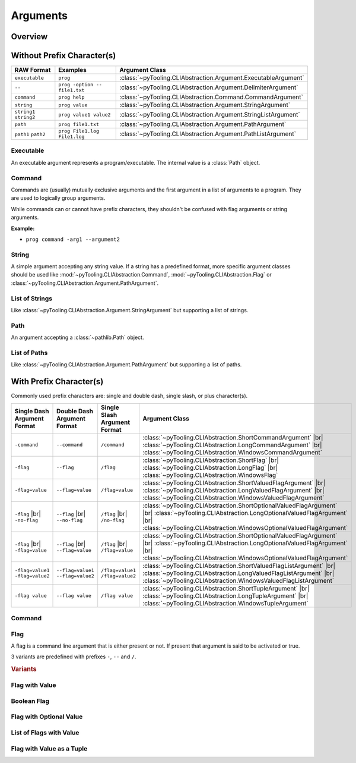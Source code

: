 .. _ARG:

Arguments
#########

.. _ARG:Overview:

Overview
********

.. mermaid::

   graph LR;
     CLA[CommandLineArgument]
     style CLA stroke-dasharray: 5 5

     EA[ExecutableArgument]

     NA[NamedArgument]
     style NA stroke-dasharray: 5 5

     VA[ValuedArgument]
     style VA stroke-dasharray: 5 5

     NVA[NamedAndValuedArgument]
     style NVA stroke-dasharray: 5 5

     BF[BooleanFlag]
     style NVA stroke-dasharray: 5 5

     NTA[NamedTupledArgument]
     style NTA stroke-dasharray: 5 5

     NKVPA[NamedKeyValuePairsArgument]
     style NKVPA stroke-dasharray: 5 5

     CLA ----> EA
     CLA --> NA
     CLA --> VA
     NA --> NVA
     VA --> NVA
     NA --> BF
     VA --> BF
     NA --> NTA
     VA --> NTA
     NA --> NKVPA
     VA --> NKVPA

     CA["<b>CommandArgument</b><br/><div style='font-family: monospace'>command</div>"]
     FA[FlagArgument]
     style FA stroke-dasharray: 5 5

     NA ---> CA
     NA ---> FA

     SA["<b>StringArgument</b><br/><div style='font-family: monospace'>value</div>"]
     SLA["<b>StringListArgument</b><br/><div style='font-family: monospace'>value1 value2</div>"]
     PA["<b>PathArgument</b><br/><div style='font-family: monospace'>file1.txt</div>"]
     PLA["<b>PathListArgument</b><br/><div style='font-family: monospace'>file1.txt file2.txt</div>"]

     VA ---> SA
     VA ---> SLA
     VA ---> PA
     VA ---> PLA

     NVFA["<b>NamedAndValuedFlagArgument</b><br/><div style='font-family: monospace'>output=file.txt</div>"]
     style NVFA stroke-dasharray: 5 5
     NOVFA["<b>NamedAndOptionalValuedFlagArgument</b><br/><div style='font-family: monospace'>output=file.txt</div>"]
     style NOVFA stroke-dasharray: 5 5

     NVA --> NVFA
     NVA --> NOVFA


.. _ARG:WithPrefix:

Without Prefix Character(s)
***************************

+--------------------------+--------------------------------+-------------------------------------------------------------------+
| **RAW Format**           | **Examples**                   | **Argument Class**                                                |
+--------------------------+--------------------------------+-------------------------------------------------------------------+
| ``executable``           | ``prog``                       | :class:`~pyTooling.CLIAbstraction.Argument.ExecutableArgument`    |
+--------------------------+--------------------------------+-------------------------------------------------------------------+
| ``--``                   | ``prog -option -- file1.txt``  | :class:`~pyTooling.CLIAbstraction.Argument.DelimiterArgument`     |
+--------------------------+--------------------------------+-------------------------------------------------------------------+
| ``command``              | ``prog help``                  | :class:`~pyTooling.CLIAbstraction.Command.CommandArgument`        |
+--------------------------+--------------------------------+-------------------------------------------------------------------+
| ``string``               | ``prog value``                 | :class:`~pyTooling.CLIAbstraction.Argument.StringArgument`        |
+--------------------------+--------------------------------+-------------------------------------------------------------------+
| ``string1`` ``string2``  | ``prog value1 value2``         | :class:`~pyTooling.CLIAbstraction.Argument.StringListArgument`    |
+--------------------------+--------------------------------+-------------------------------------------------------------------+
| ``path``                 | ``prog file1.txt``             | :class:`~pyTooling.CLIAbstraction.Argument.PathArgument`          |
+--------------------------+--------------------------------+-------------------------------------------------------------------+
| ``path1`` ``path2``      | ``prog File1.log File1.log``   | :class:`~pyTooling.CLIAbstraction.Argument.PathListArgument`      |
+--------------------------+--------------------------------+-------------------------------------------------------------------+

Executable
==========

An executable argument represents a program/executable. The internal value is a :class:`Path` object.


Command
=======

Commands are (usually) mutually exclusive arguments and the first argument in a list of arguments to a program. They are
used to logically group arguments.

While commands can or cannot have prefix characters, they shouldn't be confused with flag arguments or string arguments.

**Example:**

* ``prog command -arg1 --argument2``

.. seealso::

   * For simple flags (various formats). |br|
     |rarr| :mod:`~pyTooling.CLIAbstraction.Flag`
   * For string arguments. |br|
     |rarr| :class:`~pyTooling.CLIAbstraction.Argument.StringArgument`


String
======

A simple argument accepting any string value. If a string has a predefined format, more specific argument classes should
be used like :mod:`~pyTooling.CLIAbstraction.Command`, :mod:`~pyTooling.CLIAbstraction.Flag` or
:class:`~pyTooling.CLIAbstraction.Argument.PathArgument`.

.. seealso::

   * For path argument. |br|
     |rarr| :class:`~pyTooling.CLIAbstraction.Argument.PathArgument`


List of Strings
===============

Like :class:`~pyTooling.CLIAbstraction.Argument.StringArgument` but supporting a list of strings.

.. seealso::

   * For list of path arguments. |br|
     |rarr| :class:`~pyTooling.CLIAbstraction.Argument.PathListArgument`


Path
====

An argument accepting a :class:`~pathlib.Path` object.


List of Paths
=============

Like :class:`~pyTooling.CLIAbstraction.Argument.PathArgument` but supporting a list of paths.


.. _ARG:WithoutPrefix:

With Prefix Character(s)
************************

Commonly used prefix characters are: single and double dash, single slash, or plus character(s).

+-----------------------------------+-------------------------------------+-----------------------------------+----------------------------------------------------------------------------------------------------------------------------------------------------------------------------------------------------------------------+
| **Single Dash Argument Format**   | **Double Dash Argument Format**     | **Single Slash Argument Format**  | **Argument Class**                                                                                                                                                                                                   |
+-----------------------------------+-------------------------------------+-----------------------------------+----------------------------------------------------------------------------------------------------------------------------------------------------------------------------------------------------------------------+
| ``-command``                      | ``--command``                       | ``/command``                      | :class:`~pyTooling.CLIAbstraction.ShortCommandArgument`            |br| :class:`~pyTooling.CLIAbstraction.LongCommandArgument`            |br| :class:`~pyTooling.CLIAbstraction.WindowsCommandArgument`             |
+-----------------------------------+-------------------------------------+-----------------------------------+----------------------------------------------------------------------------------------------------------------------------------------------------------------------------------------------------------------------+
| ``-flag``                         | ``--flag``                          | ``/flag``                         | :class:`~pyTooling.CLIAbstraction.ShortFlag`                       |br| :class:`~pyTooling.CLIAbstraction.LongFlag`                       |br| :class:`~pyTooling.CLIAbstraction.WindowsFlag`                        |
+-----------------------------------+-------------------------------------+-----------------------------------+----------------------------------------------------------------------------------------------------------------------------------------------------------------------------------------------------------------------+
| ``-flag=value``                   | ``--flag=value``                    | ``/flag=value``                   | :class:`~pyTooling.CLIAbstraction.ShortValuedFlagArgument`         |br| :class:`~pyTooling.CLIAbstraction.LongValuedFlagArgument`         |br| :class:`~pyTooling.CLIAbstraction.WindowsValuedFlagArgument`          |
+-----------------------------------+-------------------------------------+-----------------------------------+----------------------------------------------------------------------------------------------------------------------------------------------------------------------------------------------------------------------+
| ``-flag`` |br| ``-no-flag``       | ``--flag`` |br| ``--no-flag``       | ``/flag`` |br| ``/no-flag``       | :class:`~pyTooling.CLIAbstraction.ShortOptionalValuedFlagArgument` |br| :class:`~pyTooling.CLIAbstraction.LongOptionalValuedFlagArgument` |br| :class:`~pyTooling.CLIAbstraction.WindowsOptionalValuedFlagArgument`  |
+-----------------------------------+-------------------------------------+-----------------------------------+----------------------------------------------------------------------------------------------------------------------------------------------------------------------------------------------------------------------+
| ``-flag`` |br| ``-flag=value``    | ``--flag`` |br| ``--flag=value``    | ``/flag`` |br| ``/flag=value``    | :class:`~pyTooling.CLIAbstraction.ShortOptionalValuedFlagArgument` |br| :class:`~pyTooling.CLIAbstraction.LongOptionalValuedFlagArgument` |br| :class:`~pyTooling.CLIAbstraction.WindowsOptionalValuedFlagArgument`  |
+-----------------------------------+-------------------------------------+-----------------------------------+----------------------------------------------------------------------------------------------------------------------------------------------------------------------------------------------------------------------+
| ``-flag=value1 -flag=value2``     | ``--flag=value1 --flag=value2``     | ``/flag=value1 /flag=value2``     | :class:`~pyTooling.CLIAbstraction.ShortValuedFlagListArgument`     |br| :class:`~pyTooling.CLIAbstraction.LongValuedFlagListArgument`     |br| :class:`~pyTooling.CLIAbstraction.WindowsValuedFlagListArgument`      |
+-----------------------------------+-------------------------------------+-----------------------------------+----------------------------------------------------------------------------------------------------------------------------------------------------------------------------------------------------------------------+
| ``-flag value``                   | ``--flag value``                    | ``/flag value``                   | :class:`~pyTooling.CLIAbstraction.ShortTupleArgument`              |br| :class:`~pyTooling.CLIAbstraction.LongTupleArgument`              |br| :class:`~pyTooling.CLIAbstraction.WindowsTupleArgument`               |
+-----------------------------------+-------------------------------------+-----------------------------------+----------------------------------------------------------------------------------------------------------------------------------------------------------------------------------------------------------------------+


Command
=======

.. TODO:: Write documentation.

.. mermaid::

   graph LR;
     CLA[CommandLineArgument]
     style CLA stroke-dasharray: 5 5
     CLA --> NA[NamedArgument]
     style NA stroke-dasharray: 5 5
     NA --> CA["<b>CommandArgument</b><br/><div style='font-family: monospace'>command</div>"];
     CA --> SCA["<b>ShortCommandArgument</b><br/><div style='font-family: monospace'>-command</div>"];
     CA --> LCA["<b>LongCommandArgument</b><br/><div style='font-family: monospace'>--command</div>"];
     CA --> WCA["<b>WindowsCommandArgument</b><br/><div style='font-family: monospace'>/command</div>"];


Flag
====

A flag is a command line argument that is either present or not. If present that argument is said to be activated or
true.

3 variants are predefined with prefixes ``-``, ``--`` and ``/``.

.. rubric:: Variants

.. mermaid::

   graph LR;
     CLA[CommandLineArgument]
     style CLA stroke-dasharray: 5 5
     CLA --> NA[NamedArgument]
     style NA stroke-dasharray: 5 5
     NA --> FA[FlagArgument]
     style FA stroke-dasharray: 5 5
     FA --> SFA["<b>ShortFlagArgument</b><br/><div style='font-family: monospace'>-flag</div>"]
     FA --> LFA["<b>LongFlagArgument</b><br/><div style='font-family: monospace'>--flag</div>"]
     FA --> WFA["<b>WindowsFlagArgument</b><br/><div style='font-family: monospace'>/flag</div>"]


Flag with Value
===============

.. TODO:: Write documentation.


Boolean Flag
============

.. TODO:: Write documentation.


Flag with Optional Value
========================

.. TODO:: Write documentation.


List of Flags with Value
========================

.. TODO:: Write documentation.


Flag with Value as a Tuple
==========================

.. TODO:: Write documentation.
